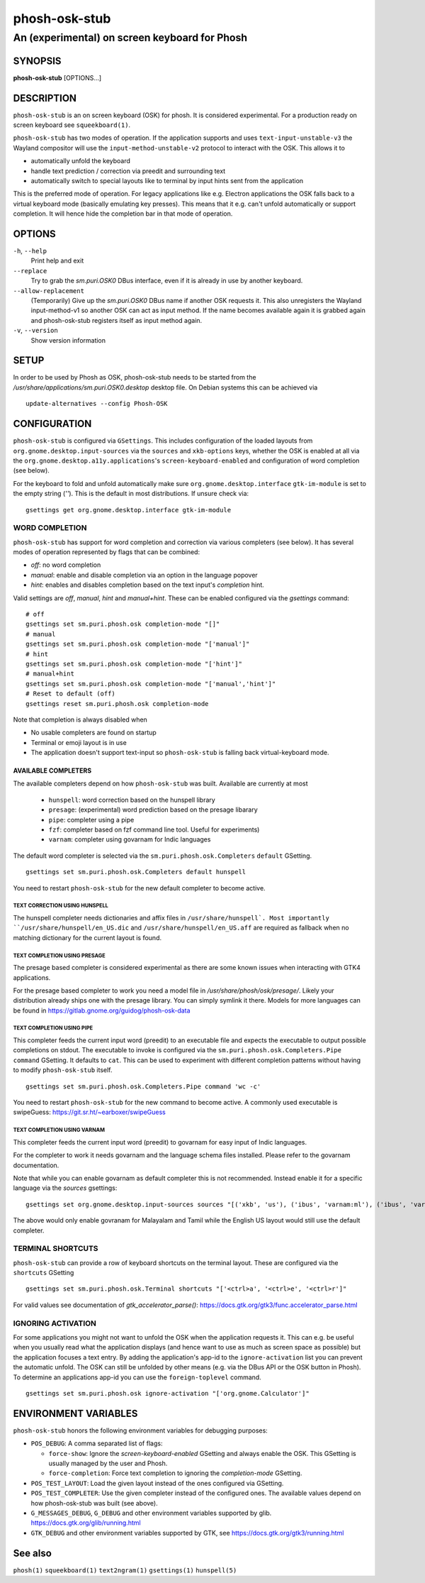 .. _phosh-osk-stub(1):

==============
phosh-osk-stub
==============

----------------------------------------------
An (experimental) on screen keyboard for Phosh
----------------------------------------------

SYNOPSIS
--------
|   **phosh-osk-stub** [OPTIONS...]


DESCRIPTION
-----------

``phosh-osk-stub`` is an on screen keyboard (OSK) for phosh. It is
considered experimental. For a production ready on screen keyboard see
``squeekboard(1)``.


``phosh-osk-stub`` has two modes of operation. If the application
supports and uses ``text-input-unstable-v3`` the Wayland compositor
will use the ``input-method-unstable-v2`` protocol to interact with
the OSK. This allows it to

- automatically unfold the keyboard
- handle text prediction / correction via preedit and surrounding text
- automatically switch to special layouts like to terminal by input
  hints sent from the application

This is the preferred mode of operation. For legacy applications like
e.g. Electron applications the OSK falls back to a virtual keyboard mode
(basically emulating key presses). This means that it e.g. can't unfold
automatically or support completion. It will hence hide the completion bar
in that mode of operation.


OPTIONS
-------

``-h``, ``--help``
   Print help and exit

``--replace``
   Try to grab the `sm.puri.OSK0` DBus interface, even if it is
   already in use by another keyboard.

``--allow-replacement``
   (Temporarily) Give up the `sm.puri.OSK0` DBus name if another OSK
   requests it. This also unregisters the Wayland input-method-v1 so another
   OSK can act as input method.
   If the name becomes available again it is grabbed again and phosh-osk-stub
   registers itself as input method again.

``-v``, ``--version``
   Show version information


SETUP
-----

In order to be used by Phosh as OSK, phosh-osk-stub needs to be started from
the `/usr/share/applications/sm.puri.OSK0.desktop` desktop file. On Debian
systems this can be achieved via

::

   update-alternatives --config Phosh-OSK

CONFIGURATION
-------------
``phosh-osk-stub`` is configured via ``GSettings``. This includes
configuration of the loaded layouts from
``org.gnome.desktop.input-sources`` via the ``sources`` and
``xkb-options`` keys, whether the OSK is enabled at all via the
``org.gnome.desktop.a11y.applications``'s ``screen-keyboard-enabled`` and
configuration of word completion (see below).

For the keyboard to fold and unfold automatically make sure
``org.gnome.desktop.interface`` ``gtk-im-module`` is set to the empty string
(`''`).  This is the default in most distributions. If unsure check via:

::

  gsettings get org.gnome.desktop.interface gtk-im-module


WORD COMPLETION
^^^^^^^^^^^^^^^

``phosh-osk-stub`` has support for word completion and correction via various
completers (see below). It has several modes of operation represented
by flags that can be combined:

- `off`: no word completion
- `manual`: enable and disable completion via an option in the language popover
- `hint`: enables and disables completion based on the text input's `completion`
  hint.

Valid settings are `off`, `manual`, `hint` and `manual+hint`. These can be
enabled configured via the `gsettings` command:

::

  # off
  gsettings set sm.puri.phosh.osk completion-mode "[]"
  # manual
  gsettings set sm.puri.phosh.osk completion-mode "['manual']"
  # hint
  gsettings set sm.puri.phosh.osk completion-mode "['hint']"
  # manual+hint
  gsettings set sm.puri.phosh.osk completion-mode "['manual','hint']"
  # Reset to default (off)
  gsettings reset sm.puri.phosh.osk completion-mode

Note that completion is always disabled when

- No usable completers are found on startup
- Terminal or emoji layout is in use
- The application doesn't support text-input so ``phosh-osk-stub`` is
  falling back virtual-keyboard mode.


AVAILABLE COMPLETERS
####################

The available completers depend on how ``phosh-osk-stub`` was
built. Available are currently at most

  - ``hunspell``: word correction based on the hunspell library
  - ``presage``: (experimental) word prediction based on the presage libarary
  - ``pipe``: completer using a pipe
  - ``fzf``: completer based on fzf command line tool. Useful for experiments)
  - ``varnam``: completer using govarnam for Indic languages

The default word completer is selected via the
``sm.puri.phosh.osk.Completers`` ``default`` GSetting.

::

  gsettings set sm.puri.phosh.osk.Completers default hunspell

You need to restart ``phosh-osk-stub`` for the new default completer
to become active.


TEXT CORRECTION USING HUNSPELL
******************************

The hunspell completer needs dictionaries and affix files in
``/usr/share/hunspell`. Most importantly ``/usr/share/hunspell/en_US.dic``
and ``/usr/share/hunspell/en_US.aff`` are required as fallback when no
matching dictionary for the current layout is found.


TEXT COMPLETION USING PRESAGE
*****************************

The presage based completer is considered experimental as there are
some known issues when interacting with GTK4 applications.

For the presage based completer to work you need a model file in
`/usr/share/phosh/osk/presage/`. Likely your distribution already
ships one with the presage library. You can simply symlink it
there.  Models for more languages can be found in
https://gitlab.gnome.org/guidog/phosh-osk-data


TEXT COMPLETION USING PIPE
**************************

This completer feeds the current input word (preedit) to an executable
file and expects the executable to output possible completions on
stdout. The executable to invoke is configured via the
``sm.puri.phosh.osk.Completers.Pipe`` ``command`` GSetting. It defaults
to ``cat``. This can be used to experiment with different completion
patterns without having to modify ``phosh-osk-stub`` itself.

::

  gsettings set sm.puri.phosh.osk.Completers.Pipe command 'wc -c'

You need to restart ``phosh-osk-stub`` for the new command to become
active. A commonly used executable is swipeGuess: https://git.sr.ht/~earboxer/swipeGuess

TEXT COMPLETION USING VARNAM
****************************

This completer feeds the current input word (preedit) to govarnam for easy
input of Indic languages.

For the completer to work it needs govarnam and the language schema
files installed. Please refer to the govarnam documentation.

Note that while you can enable govarnam as default completer this is
not recommended. Instead enable it for a specific language via the
`sources` gsettings:

::

  gsettings set org.gnome.desktop.input-sources sources "[('xkb', 'us'), ('ibus', 'varnam:ml'), ('ibus', 'varnam:ta')]"

The above would only enable govranam for Malayalam and Tamil while the
English US layout would still use the default completer.

TERMINAL SHORTCUTS
^^^^^^^^^^^^^^^^^^
``phosh-osk-stub`` can provide a row of keyboard shortcuts on the
terminal layout. These are configured via the ``shortcuts`` GSetting

::

  gsettings set sm.puri.phosh.osk.Terminal shortcuts "['<ctrl>a', '<ctrl>e', '<ctrl>r']"

For valid values see documentation of `gtk_accelerator_parse()`: https://docs.gtk.org/gtk3/func.accelerator_parse.html

IGNORING ACTIVATION
^^^^^^^^^^^^^^^^^^^
For some applications you might not want to unfold the OSK when the
application requests it. This can e.g. be useful when you usually read what
the application displays (and hence want to use as much as screen
space as possible) but the application focuses a text entry. By adding the
application's app-id to the ``ignore-activation`` list you can prevent the automatic
unfold. The OSK can still be unfolded by other means (e.g. via the DBus API or the OSK
button in Phosh). To determine an applications app-id you can use the
``foreign-toplevel`` command.

::

  gsettings set sm.puri.phosh.osk ignore-activation "['org.gnome.Calculator']"


ENVIRONMENT VARIABLES
---------------------

``phosh-osk-stub`` honors the following environment variables for debugging purposes:

- ``POS_DEBUG``: A comma separated list of flags:

  - ``force-show``: Ignore the `screen-keyboard-enabled` GSetting and always enable the OSK. This
    GSetting is usually managed by the user and Phosh.
  - ``force-completion``: Force text completion to ignoring the `completion-mode` GSetting.
- ``POS_TEST_LAYOUT``: Load the given layout instead of the ones configured via GSetting.
- ``POS_TEST_COMPLETER``: Use the given completer instead of the configured ones.
  The available values depend on how phosh-osk-stub was built (see above).
- ``G_MESSAGES_DEBUG``, ``G_DEBUG`` and other environment variables supported
  by glib. https://docs.gtk.org/glib/running.html
- ``GTK_DEBUG`` and other environment variables supported by GTK, see
  https://docs.gtk.org/gtk3/running.html

See also
--------

``phosh(1)`` ``squeekboard(1)`` ``text2ngram(1)`` ``gsettings(1)`` ``hunspell(5)``
